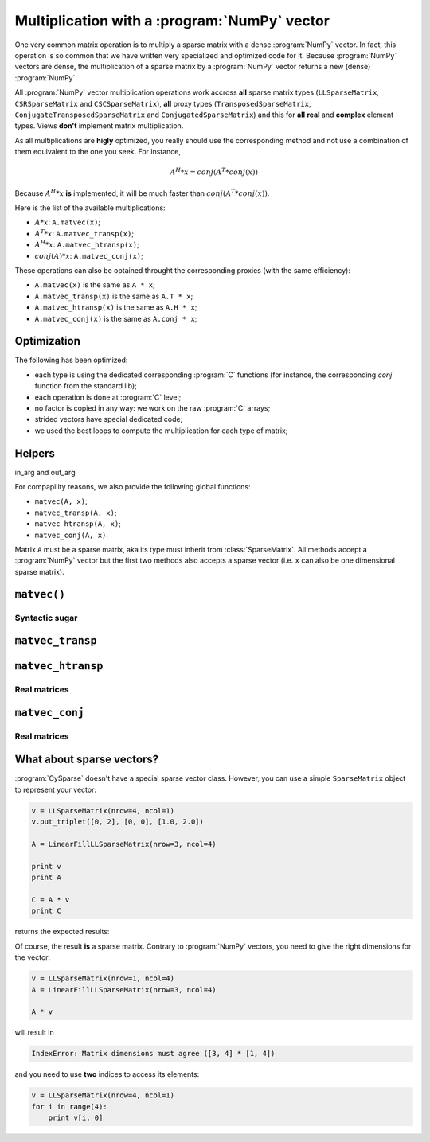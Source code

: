
..  _multiplication_with_numpy_vector:

================================================
Multiplication with a :program:`NumPy` vector
================================================

One very common matrix operation is to multiply a sparse matrix with a dense :program:`NumPy` vector. In fact, this operation is so common that we have written very specialized and optimized code for it.
Because :program:`NumPy` vectors are dense, the multiplication of a sparse matrix by a :program:`NumPy` vector returns a new (dense) :program:`NumPy`.

All :program:`NumPy` vector multiplication operations work accross **all** sparse matrix types (``LLSparseMatrix``, ``CSRSparseMatrix`` and ``CSCSparseMatrix``), 
**all** proxy types (``TransposedSparseMatrix``, ``ConjugateTransposedSparseMatrix`` and ``ConjugatedSparseMatrix``) and this for **all** **real** and **complex** element types.
Views **don't** implement matrix multiplication.

As all multiplications are **higly** optimized, you really should use the corresponding method and not use a combination of them equivalent to the one you seek. For instance, 

..  math::

    A^H * x = conj(A^T * conj(x))

Because :math:`A^H * x` **is** implemented, it will be much faster than :math:`conj(A^T * conj(x))`.

Here is the list of the available multiplications:

- :math:`A * x`: ``A.matvec(x)``;
- :math:`A^T * x`: ``A.matvec_transp(x)``;
- :math:`A^H * x`: ``A.matvec_htransp(x)``;
- :math:`conj(A) * x`: ``A.matvec_conj(x)``;

These operations can also be optained throught the corresponding proxies (with the same efficiency):

- ``A.matvec(x)`` is the same as ``A * x``;
- ``A.matvec_transp(x)`` is the same as ``A.T * x``;
- ``A.matvec_htransp(x)`` is the same as ``A.H * x``;
- ``A.matvec_conj(x)`` is the same as ``A.conj * x``;

Optimization
============

The following has been optimized:

- each type is using the dedicated corresponding :program:`C` functions (for instance, the corresponding `conj` function from the standard lib);
- each operation is done at :program:`C` level;
- no factor is copied in any way: we work on the raw :program:`C` arrays;
- strided vectors have special dedicated code;
- we used the best loops to compute the multiplication for each type of matrix;

Helpers
========

in_arg and out_arg

For compapility reasons, we also provide the following global functions:

- ``matvec(A, x)``;
- ``matvec_transp(A, x)``;
- ``matvec_htransp(A, x)``;
- ``matvec_conj(A, x)``.

Matrix ``A`` must be a sparse matrix, aka its type must inherit from :class:`SparseMatrix`. All methods accept a :program:`NumPy` vector but the first two methods also accepts a sparse vector (i.e. ``x`` can also be one
dimensional sparse matrix).

``matvec()``
==============


Syntactic sugar
----------------

``matvec_transp``
=================

``matvec_htransp``
===================

Real matrices
---------------


``matvec_conj``
==================


Real matrices
--------------

What about sparse vectors?
===========================

:program:`CySparse` doesn't have a special sparse vector class. However, you can use a simple ``SparseMatrix`` object to represent your vector:

..  code-block:: Python

    v = LLSparseMatrix(nrow=4, ncol=1)
    v.put_triplet([0, 2], [0, 0], [1.0, 2.0])

    A = LinearFillLLSparseMatrix(nrow=3, ncol=4)

    print v
    print A

    C = A * v
    print C
    
returns the expected results:

..  only:: html

    ..  code-block:: bash

        LLSparseMatrix [INT64_t, FLOAT64_t] of size=(4, 1) with 2 non zero values <Storage scheme: General and without zeros>
         1.000000  
           ---     
         2.000000  
           ---     


        LLSparseMatrix [INT64_t, FLOAT64_t] of size=(3, 4) with 12 non zero values <Storage scheme: General and without zeros>
         1.000000   2.000000   3.000000   4.000000  
         5.000000   6.000000   7.000000   8.000000  
         9.000000  10.000000  11.000000  12.000000  


        LLSparseMatrix [INT64_t, FLOAT64_t] of size=(3, 1) with 3 non zero values <Storage scheme: General and without zeros>
         7.000000  
        19.000000  
        31.000000  

..  only:: latex

    ..  code-block:: bash

        LLSparseMatrix [INT64_t, FLOAT64_t] of size=(4, 1) with 2 non zero values 
        <Storage scheme: General and without zeros>
         1.000000  
           ---     
         2.000000  
           ---     


        LLSparseMatrix [INT64_t, FLOAT64_t] of size=(3, 4) with 12 non zero values 
        <Storage scheme: General and without zeros>
         1.000000   2.000000   3.000000   4.000000  
         5.000000   6.000000   7.000000   8.000000  
         9.000000  10.000000  11.000000  12.000000  


        LLSparseMatrix [INT64_t, FLOAT64_t] of size=(3, 1) with 3 non zero values 
        <Storage scheme: General and without zeros>
         7.000000  
        19.000000  
        31.000000  

Of course, the result **is** a sparse matrix. Contrary to :program:`NumPy` vectors, you need to give the right dimensions for the vector:

..  code-block:: python

    v = LLSparseMatrix(nrow=1, ncol=4)
    A = LinearFillLLSparseMatrix(nrow=3, ncol=4)
    
    A * v
    
will result in 

..  code-block:: bash

    IndexError: Matrix dimensions must agree ([3, 4] * [1, 4]) 
    
and you need to use **two** indices to access its elements:

..  code-block:: python

    v = LLSparseMatrix(nrow=4, ncol=1)
    for i in range(4):
        print v[i, 0]
        
           
